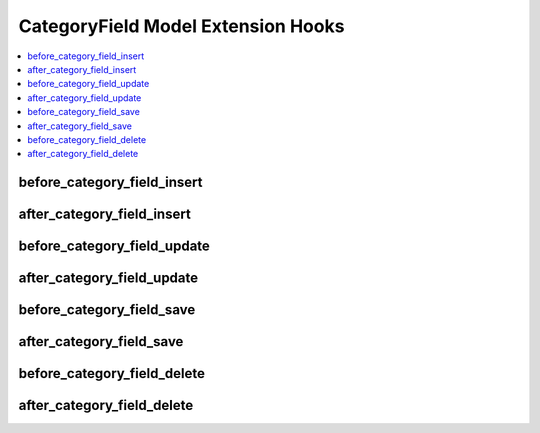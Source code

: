 CategoryField Model Extension Hooks
===================================

.. contents::
  :local:
  :depth: 1

.. highlight:: php

before_category_field_insert
----------------------------

.. function:: before_category_field_insert($category_field, $values)

  Called before the category field object is inserted. Changes made to the object will be saved automatically.

  How it's called::

    ee()->extensions->call('before_category_field_insert', $this, $this->getValues());

  :param object $category_field: Current CategoryField model object
  :param array $values: The CategoryField model object data as an array
  :returns: void
  :rtype: NULL

  .. versionadded:: 3.3.0

after_category_field_insert
---------------------------

.. function:: after_category_field_insert($category_field, $values)

  Called after the category field object is inserted. Changes made to the object object will **not** be saved automatically. Saving the object may trigger the save and update hooks.

  How it's called::

    ee()->extensions->call('after_category_field_insert', $this, $this->getValues());

  :param object $category_field: Current CategoryField model object
  :param array $values: The CategoryField model object data as an array
  :returns: void
  :rtype: NULL

  .. versionadded:: 3.3.0

before_category_field_update
----------------------------

.. function:: before_category_field_update($category_field, $values, $modified)

  Called before the category field object is updated. Changes made to the object will be saved automatically.

  How it's called::

    ee()->extensions->call('before_category_field_update', $this, $this->getValues(), $modified);

  :param object $category_field: Current CategoryField model object
  :param array $values: The CategoryField model object data as an array
  :param array $modified: An array of all the old values that were changed
  :returns: void
  :rtype: NULL

  .. versionadded:: 3.3.0

after_category_field_update
---------------------------

.. function:: after_category_field_update($category_field, $values, $modified)

  Called after the category field object is updated. Changes made to the object will **not** be saved automatically. Calling save may fire additional hooks.

  How it's called::

    ee()->extensions->call('after_category_field_update', $this, $this->getValues(), $modified);

  :param object $category_field: Current CategoryField model object
  :param array $values: The CategoryField model object data as an array
  :param array $modified: An array of all the old values that were changed
  :returns: void
  :rtype: NULL

  .. versionadded:: 3.3.0


before_category_field_save
--------------------------

.. function:: before_category_field_save($category_field, $values)

  Called before the category field object is inserted or updated. Changes made to the object will be saved automatically.

  How it's called::

    ee()->extensions->call('before_category_field_save', $this, $this->getValues());

  :param object $category_field: Current CategoryField model object
  :param array $values: The CategoryField model object data as an array
  :returns: void
  :rtype: NULL

  .. versionadded:: 3.3.0

after_category_field_save
-------------------------

.. function:: after_category_field_save($category_field, $values)

  Called after the category field object is inserted or updated. Changes made to the object will **not** be saved automatically. Calling save may fire additional hooks.

  How it's called::

    ee()->extensions->call('after_category_field_save', $this, $this->getValues());

  :param object $category_field: Current CategoryField model object
  :param array $values: The CategoryField model object data as an array
  :returns: void
  :rtype: NULL

  .. versionadded:: 3.3.0

before_category_field_delete
----------------------------

.. function:: before_category_field_delete($category_field, $values)

  Called before the category field object is deleted. If you are conditionally deleting one of your own models, please consider creating an :ref:`inverse relationship <third_party_relationships>` instead. This will provide better performance and strictly enforce data consistency.

  How it's called::

    ee()->extensions->call('before_category_field_delete', $this, $this->getValues());

  :param object $category_field: Current CategoryField model object
  :param array $values: The CategoryField model object data as an array
  :returns: void
  :rtype: NULL

  .. versionadded:: 3.3.0

after_category_field_delete
---------------------------

.. function:: after_category_field_delete($category_field, $values)

  Called after the category field object is deleted. If you are conditionally deleting one of your own models, please consider creating an :ref:`inverse relationship <third_party_relationships>` instead. This will provide better performance and strictly enforce data consistency.

  How it's called::

    ee()->extensions->call('after_category_field_delete', $this, $this->getValues());

  :param object $category_field: Current CategoryField model object
  :param array $values: The CategoryField model object data as an array
  :returns: void
  :rtype: NULL

  .. versionadded:: 3.3.0
